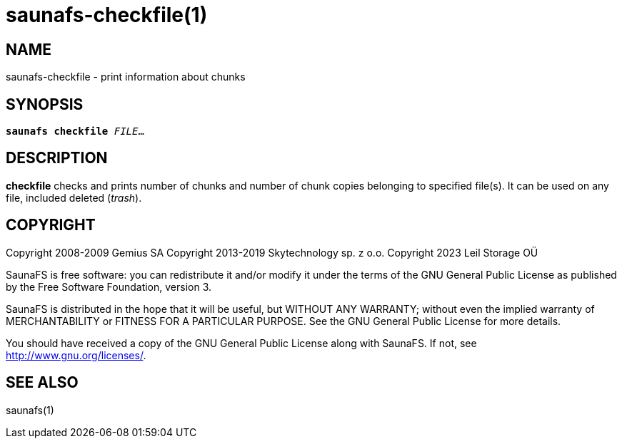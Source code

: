 saunafs-checkfile(1)
=====================

== NAME

saunafs-checkfile - print information about chunks

== SYNOPSIS

[verse]
*saunafs checkfile* 'FILE'...

== DESCRIPTION

*checkfile*
checks and prints number of chunks and number of chunk copies belonging to specified
file(s). It can be used on any file, included deleted ('trash').

== COPYRIGHT

Copyright 2008-2009 Gemius SA
Copyright 2013-2019 Skytechnology sp. z o.o.
Copyright 2023      Leil Storage OÜ

SaunaFS is free software: you can redistribute it and/or modify it under the terms of the GNU
General Public License as published by the Free Software Foundation, version 3.

SaunaFS is distributed in the hope that it will be useful, but WITHOUT ANY WARRANTY; without even
the implied warranty of MERCHANTABILITY or FITNESS FOR A PARTICULAR PURPOSE. See the GNU General
Public License for more details.

You should have received a copy of the GNU General Public License along with SaunaFS. If not, see
<http://www.gnu.org/licenses/>.

== SEE ALSO

saunafs(1)
